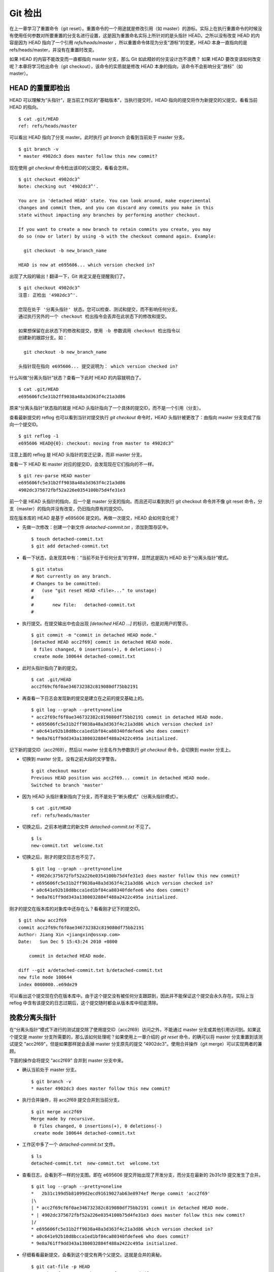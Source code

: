Git 检出
********

在上一章学习了重置命令（git reset）。重置命令的一个用途就是修改引用（如 master）的游标。实际上在执行重置命令的时候没有使用任何参数对所要重置的分支名进行设置，这是因为重置命名实际上所针对的是头指针 HEAD。之所以没有改变 HEAD 的内容是因为 HEAD 指向了一个引用 `refs/heads/master` ，所以重置命令体现为分支“游标”的变更，HEAD 本身一直指向的是 refs/heads/master，并没有在重置时改变。

如果 HEAD 的内容不能改变而一直都指向 master 分支，那么 Git 如此精妙的分支设计岂不浪费？ 如果 HEAD 要改变该如何改变呢？本章将学习检出命令（git checkout），该命令的实质就是修改 HEAD 本身的指向，该命令不会影响分支“游标”（如master）。

HEAD 的重置即检出
=========================

HEAD 可以理解为“头指针”，是当前工作区的“基础版本”，当执行提交时，HEAD 指向的提交将作为新提交的父提交。看看当前 HEAD 的指向。

:: 

  $ cat .git/HEAD 
  ref: refs/heads/master

可以看出 HEAD 指向了分支 master。此时执行 `git branch` 会看到当前处于 master 分支。

::

  $ git branch -v
  * master 4902dc3 does master follow this new commit?
  
现在使用 `git checkout` 命令检出该ID的父提交，看看会怎样。

::

  $ git checkout 4902dc3^
  Note: checking out '4902dc3^'.

  You are in 'detached HEAD' state. You can look around, make experimental
  changes and commit them, and you can discard any commits you make in this
  state without impacting any branches by performing another checkout.

  If you want to create a new branch to retain commits you create, you may
  do so (now or later) by using -b with the checkout command again. Example:

    git checkout -b new_branch_name

  HEAD is now at e695606... which version checked in?

出现了大段的输出！翻译一下，Git 肯定又是在提醒我们了。

::

  $ git checkout 4902dc3^
  注意: 正检出 '4902dc3^'.

  您现在处于 '分离头指针' 状态。您可以检查、测试和提交，而不影响任何分支。
  通过执行另外的一个 checkout 检出指令会丢弃在此状态下的修改和提交。

  如果想保留在此状态下的修改和提交，使用 -b 参数调用 checkout 检出指令以
  创建新的跟踪分支。如：

    git checkout -b new_branch_name

  头指针现在指向 e695606... 提交说明为： which version checked in?

什么叫做“分离头指针”状态？查看一下此时 HEAD 的内容就明白了。

::

  $ cat .git/HEAD 
  e695606fc5e31b2ff9038a48a3d363f4c21a3d86

原来“分离头指针”状态指的就是 HEAD 头指针指向了一个具体的提交ID，而不是一个引用（分支）。

查看最新提交的 reflog 也可以看到当针对提交执行 `git checkout` 命令时，HEAD 头指针被更改了：由指向 master 分支变成了指向一个提交ID。

::

  $ git reflog -1
  e695606 HEAD@{0}: checkout: moving from master to 4902dc3^

注意上面的 reflog 是 HEAD 头指针的变迁记录，而非 master 分支。

查看一下 HEAD 和 master 对应的提交ID，会发现现在它们指向的不一样。

::

  $ git rev-parse HEAD master
  e695606fc5e31b2ff9038a48a3d363f4c21a3d86
  4902dc375672fbf52a226e0354100b75d4fe31e3

前一个是 HEAD 头指针的指向，后一个是 master 分支的指向。而且还可以看到执行 git checkout 命令并不像 git reset 命令，分支（master）的指向并没有改变，仍旧指向原有的提交ID。

现在版本库的 HEAD 是基于 e695606 提交的。再做一次提交，HEAD 会如何变化呢？

* 先做一次修改：创建一个新文件 `detached-commit.txt` ，添加到暂存区中。

  ::

    $ touch detached-commit.txt
    $ git add detached-commit.txt

* 看一下状态，会发现其中有：“当前不处于任何分支”的字样，显然这是因为 HEAD 处于“分离头指针”模式。

  ::

    $ git status
    # Not currently on any branch.
    # Changes to be committed:
    #   (use "git reset HEAD <file>..." to unstage)
    #
    #       new file:   detached-commit.txt
    #

* 执行提交。在提交输出中也会出现 `[detached HEAD ...]` 的标识，也是对用户的警示。

  ::

    $ git commit -m "commit in detached HEAD mode."
    [detached HEAD acc2f69] commit in detached HEAD mode.
     0 files changed, 0 insertions(+), 0 deletions(-)
     create mode 100644 detached-commit.txt

* 此时头指针指向了新的提交。

  ::

    $ cat .git/HEAD 
    acc2f69cf6f0ae346732382c819080df75bb2191

* 再查看一下日志会发现新的提交是建立在之前的提交基础上的。

  ::

    $ git log --graph --pretty=oneline
    * acc2f69cf6f0ae346732382c819080df75bb2191 commit in detached HEAD mode.
    * e695606fc5e31b2ff9038a48a3d363f4c21a3d86 which version checked in?
    * a0c641e92b10d8bcca1ed1bf84ca80340fdefee6 who does commit?
    * 9e8a761ff9dd343a1380032884f488a2422c495a initialized.


记下新的提交ID（acc2f69），然后以 master 分支名作为参数执行 `git checkout` 命令，会切换到 master 分支上。

* 切换到 master 分支。没有之前大段的文字警告。

  ::

    $ git checkout master
    Previous HEAD position was acc2f69... commit in detached HEAD mode.
    Switched to branch 'master'

* 因为 HEAD 头指针重新指向了分支，而不是处于“断头模式”（分离头指针模式）。

  ::

    $ cat .git/HEAD 
    ref: refs/heads/master

* 切换之后，之前本地建立的新文件 `detached-commit.txt` 不见了。

  ::

    $ ls
    new-commit.txt  welcome.txt

* 切换之后，刚才的提交日志也不见了。

  ::

    $ git log --graph --pretty=oneline
    * 4902dc375672fbf52a226e0354100b75d4fe31e3 does master follow this new commit?
    * e695606fc5e31b2ff9038a48a3d363f4c21a3d86 which version checked in?
    * a0c641e92b10d8bcca1ed1bf84ca80340fdefee6 who does commit?
    * 9e8a761ff9dd343a1380032884f488a2422c495a initialized.

刚才的提交在版本库的对象库中还存在么？看看刚才记下的提交ID。

::

  $ git show acc2f69
  commit acc2f69cf6f0ae346732382c819080df75bb2191
  Author: Jiang Xin <jiangxin@ossxp.com>
  Date:   Sun Dec 5 15:43:24 2010 +0800

      commit in detached HEAD mode.

  diff --git a/detached-commit.txt b/detached-commit.txt
  new file mode 100644
  index 0000000..e69de29

可以看出这个提交现在仍在版本库中。由于这个提交没有被任何分支跟踪到，因此并不能保证这个提交会永久存在。实际上当 reflog 中含有该提交的日志过期后，这个提交随时都会从版本库中彻底清除。

挽救分离头指针
===============

在“分离头指针”模式下进行的测试提交除了使用提交ID（acc2f69）访问之外，不能通过 master 分支或其他引用访问到。如果这个提交是 master 分支所需要的，那么该如何处理呢？如果使用上一章介绍的 `git reset` 命令，的确可以将 master 分支重置到该测试提交 "acc2f69"，但是如果那样就会丢掉 master 分支原先的提交 "4902dc3"。使用合并操作（git merge）可以实现两者的兼顾。

下面的操作会将提交 "acc2f69" 合并到 master 分支中来。

* 确认当前处于 master 分支。

  ::

    $ git branch -v
    * master 4902dc3 does master follow this new commit?

* 执行合并操作，将 acc2f69 提交合并到当前分支。

  ::

    $ git merge acc2f69
    Merge made by recursive.
     0 files changed, 0 insertions(+), 0 deletions(-)
     create mode 100644 detached-commit.txt

* 工作区中多了一个 `detached-commit.txt` 文件。

  ::

    $ ls 
    detached-commit.txt  new-commit.txt  welcome.txt

* 查看日志，会看到不一样的分支图。即在 e695606 提交开始出现了开发分支，而分支在最新的 2b31c19 提交发生了合并。

  ::

    $ git log --graph --pretty=oneline
    *   2b31c199d5b81099d2ecd91619027ab63e8974ef Merge commit 'acc2f69'
    |\  
    | * acc2f69cf6f0ae346732382c819080df75bb2191 commit in detached HEAD mode.
    * | 4902dc375672fbf52a226e0354100b75d4fe31e3 does master follow this new commit?
    |/  
    * e695606fc5e31b2ff9038a48a3d363f4c21a3d86 which version checked in?
    * a0c641e92b10d8bcca1ed1bf84ca80340fdefee6 who does commit?
    * 9e8a761ff9dd343a1380032884f488a2422c495a initialized.

* 仔细看看最新提交，会看到这个提交有两个父提交。这就是合并的奥秘。

  ::

    $ git cat-file -p HEAD
    tree ab676f92936000457b01507e04f4058e855d4df0
    parent 4902dc375672fbf52a226e0354100b75d4fe31e3
    parent acc2f69cf6f0ae346732382c819080df75bb2191
    author Jiang Xin <jiangxin@ossxp.com> 1291535485 +0800
    committer Jiang Xin <jiangxin@ossxp.com> 1291535485 +0800

    Merge commit 'acc2f69'

深入了解 git checkout 命令
===========================

检出命令（git checkout）是 Git 最常用的命令之一，同样也很危险，因为这条命令会重写工作区。

::

  用法一： git checkout [-q] [<commit>] [--] <paths>...
  用法二： git checkout [<branch>]
  用法三： git checkout [-m] [[-b|--orphan] <new_branch>] [<start_point>]


上面列出的第一种用法和第二种用法的区别在于，第一种用法在命令中包含路径 `<paths>` 。为了避免路径和引用（或者提交ID）同名而冲突，可以在 `<paths>` 前用两个连续的短线（减号）作为分隔。

第一种用法的 <commit> 是可选项，如果省略则相当于从暂存区（index）进行检出。这和上一章的重置命令大不相同：重置的默认值是 HEAD，而检出的默认值是暂存区。因此重置一般用于重置暂存区（除非使用 --hard 参数，否则不重置工作区），而检出命令主要是覆盖工作区（如果 <commit> 不省略，也会替换暂存区中相应的文件）。

第一种用法（包含了路径 `<paths>` 的用法） **不会** 改变 HEAD 头指针，主要是用于指定版本的文件覆盖工作区中对应的文件。如果省略 <commit> ，会拿暂存区的文件覆盖工作区的文件，否则用指定提交中的文件覆盖暂存区和工作区中对应的文件。

第二种用法（不使用路径 `<paths>` 的用法）则会 **改变** HEAD 头指针。之所以后面的参数写作 <branch>，是因为只有 HEAD 切换到一个分支才可以对提交进行跟踪，否则仍然会进入“分离头指针”的状态。在“分离头指针”状态下的提交不能被引用关联到而可能会丢失。所以用法二最主要的作用就是切换到分支。如果省略 <branch> 则相当于对工作区进行状态检查。

第三种用法主要是创建和切换到新的分支（<new_branch>），新的分支从 <start_point> 指定的提交开始创建。新分支和我们熟悉的 master 分支没有什么实质的不同，都是在 `refs/heads` 命名空间下的引用。关于分支和 `git checkout` 命令的这个用法会在后面的章节做具体的介绍。

下面的版本库模型图描述了 `git checkout` 实际完成的操作。

  .. figure:: images/git-solo/git-checkout.png
     :scale: 80

下面通过一些示例，具体的看一下检出命令的不同用法。

* 命令: git checkout branch

  检出 branch 分支。要完成如图的三个步骤，更新 HEAD 以指向 branch 分支，以 branch 指向的树更新暂存区和工作区。

* 命令: git checkout

  汇总显示工作区、暂存区与 HEAD 的差异。

* 命令: git checkout HEAD

  同上。

* 命令: git checkout -- filename

  用暂存区中 `filename` 文件来覆盖工作区中的 `filename` 文件。相当于取消自上次执行 `git add filename` 以来（如果执行过）本地的修改。

  这个命令很危险，因为对于本地的修改会悄无声息的覆盖，毫不留情。

* 命令: git checkout branch -- filename

  维持 HEAD 的指向不变。将 branch 所指向的提交中的 `filename` 替换暂存区和工作区中相应的文件。注意会将暂存区和工作区中的 `filename` 文件直接覆盖。

* 命令: git checkout -- . 或写做 git checkout .

  注意: git checkout 命令后的参数为一个点（"."）。这条命令最危险！会取消所有本地的修改（相对于暂存区）。相当于将暂存区的所有文件直接覆盖本地文件，不给用户任何确认的机会！
